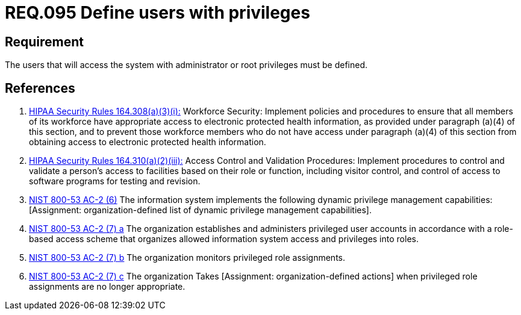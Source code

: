 :slug: rules/095/
:category: access-control
:description: This document contains the details of the security requirements related to the definition and management of access control in the organization. This requirement establishes the importance of defining the users with administrator and root privileges in the system.
:keywords: Requirement, Security, Users, Privileges, Root, Administrator
:rules: yes

= REQ.095 Define users with privileges

== Requirement

The users that will access the system with administrator or root
privileges must be defined.

== References

. [[r1]] link:https://www.law.cornell.edu/cfr/text/45/164.308[+HIPAA Security Rules+ 164.308(a)(3)(i):]
Workforce Security: Implement policies and procedures
to ensure that all members of its workforce have appropriate access
to electronic protected health information,
as provided under paragraph (a)(4) of this section,
and to prevent those workforce members who do not have access
under paragraph (a)(4) of this section
from obtaining access to electronic protected health information.

. [[r2]] link:https://www.law.cornell.edu/cfr/text/45/164.310[+HIPAA Security Rules+ 164.310(a)(2)(iii):]
Access Control and Validation Procedures: Implement procedures
to control and validate a person's access to facilities
based on their role or function, including visitor control,
and control of access to software programs for testing and revision.

. [[r3]] link:https://nvd.nist.gov/800-53/Rev4/control/AC-2[+NIST+ 800-53 AC-2 (6)]
The information system implements the following
dynamic privilege management capabilities:
[Assignment: organization-defined list
of dynamic privilege management capabilities].

. [[r4]] link:https://nvd.nist.gov/800-53/Rev4/control/AC-2[+NIST+ 800-53 AC-2 (7) a]
The organization establishes and administers privileged user accounts
in accordance with a role-based access scheme
that organizes allowed information system access and privileges into roles.

. [[r5]] link:https://nvd.nist.gov/800-53/Rev4/control/AC-2[+NIST+ 800-53 AC-2 (7) b]
The organization monitors privileged role assignments.

. [[r6]] link:https://nvd.nist.gov/800-53/Rev4/control/AC-2[+NIST+ 800-53 AC-2 (7) c]
The organization Takes [Assignment: organization-defined actions]
when privileged role assignments are no longer appropriate.
